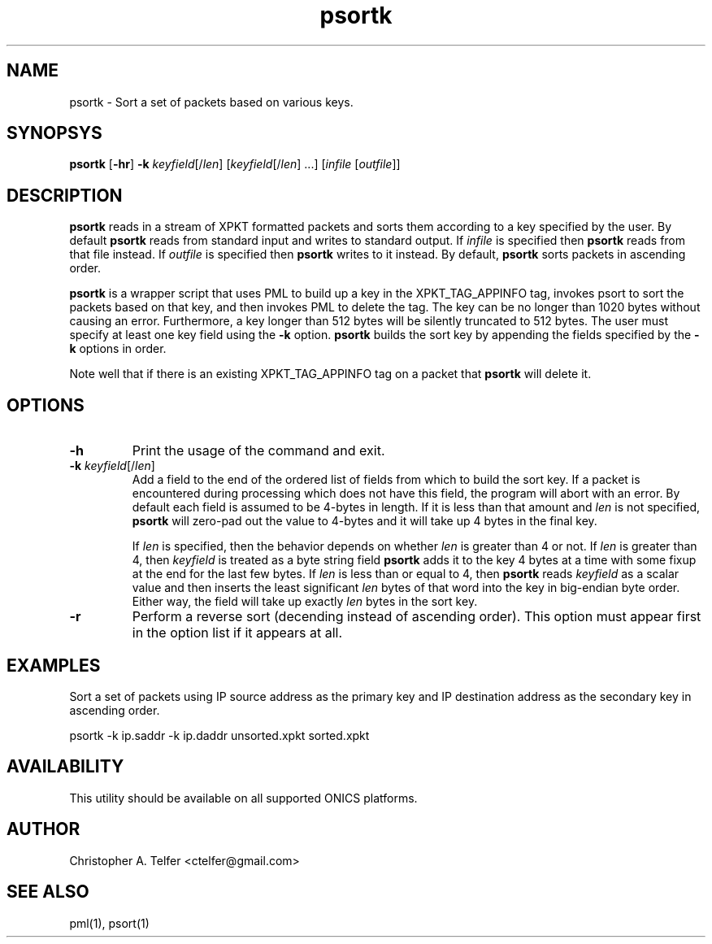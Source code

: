 .TH "psortk" 1 "August 2013" "ONICS 1.0"
.SH NAME
psortk - Sort a set of packets based on various keys.
.P
.SH SYNOPSYS
\fBpsortk\fP [\fB-hr\fP] \fB-k\fP \fIkeyfield\fP[/\fIlen\fP]
[\fIkeyfield\fP[/\fIlen\fP] ...] [\fIinfile\fP [\fIoutfile\fP]]
.P
.SH DESCRIPTION
\fBpsortk\fP reads in a stream of XPKT formatted packets and sorts them 
according to a key specified by the user.  By default \fBpsortk\fP reads
from standard input and writes to standard output.  If \fIinfile\fP is
specified then \fBpsortk\fP reads from that file instead.  If
\fIoutfile\fP is specified then \fBpsortk\fP writes to it instead.  By 
default, \fBpsortk\fP sorts packets in ascending order.
.P
\fBpsortk\fP is a wrapper script that uses PML to build up a key in the
XPKT_TAG_APPINFO tag, invokes psort to sort the packets based on that
key, and then invokes PML to delete the tag.  The key can be no longer
than 1020 bytes without causing an error.  Furthermore, a key longer
than 512 bytes will be silently truncated to 512 bytes.  The user must
specify at least one key field using the \fB-k\fP option.  \fBpsortk\fP
builds the sort key by appending the fields specified by the \fB-k\fP
options in order.
.P
Note well that if there is an existing XPKT_TAG_APPINFO tag on a packet
that \fBpsortk\fP will delete it.
.P
.SH OPTIONS
.IP \fB-h\fP
Print the usage of the command and exit.
.IP "\fB-k\fP \fIkeyfield\fP[/\fIlen\fP]"
Add a field to the end of the ordered list of fields from which to 
build the sort key.  If a packet is encountered during processing which
does not have this field, the program will abort with an error.  By
default each field is assumed to be 4-bytes in length.  If it is less
than that amount and \fIlen\fP is not specified, \fBpsortk\fP will 
zero-pad out the value to 4-bytes and it will take up 4 bytes in the 
final key.  
.IP 
If \fIlen\fP is specified, then the behavior depends on whether
\fIlen\fP is greater than 4 or not.  If \fIlen\fP is greater than 4,
then \fIkeyfield\fP is treated as a byte string field \fBpsortk\fP adds
it to the key 4 bytes at a time with some fixup at the end for the last
few bytes.  If \fIlen\fP is less than or equal to 4, then \fBpsortk\fP
reads \fIkeyfield\fP as a scalar value and then inserts the least
significant \fIlen\fP bytes of that word into the key in big-endian byte
order.  Either way, the field will take up exactly \fIlen\fP bytes in 
the sort key.
.IP \fB-r\fP
Perform a reverse sort (decending instead of ascending order).
This option must appear first in the option list if it appears at all.
.P
.SH EXAMPLES
Sort a set of packets using IP source address as the primary key and 
IP destination address as the secondary key in ascending order.
.P
.nf
	psortk -k ip.saddr -k ip.daddr unsorted.xpkt sorted.xpkt
.fi
.SH AVAILABILITY
This utility should be available on all supported ONICS platforms.
.P
.SH AUTHOR
Christopher A. Telfer <ctelfer@gmail.com>
.P
.SH "SEE ALSO"
pml(1), psort(1)

